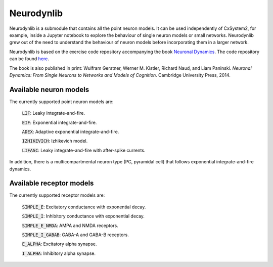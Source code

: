 Neurodynlib
===========

Neurodynlib is a submodule that contains all the point neuron models. It can be used independently of CxSystem2,
for example, inside a Jupyter notebook to explore the behaviour of single neuron models or small networks.
Neurodynlib grew out of the need to understand the behaviour of neuron models before incorporating them
in a larger network.

Neurodynlib is based on the exercise code repository accompanying the book
`Neuronal Dynamics <http://neuronaldynamics.epfl.ch>`_. The code repository can be found
`here <http://github.com/EPFL-LCN/neuronaldynamics-exercises>`_.

The book is also published in print:
Wulfram Gerstner, Werner M. Kistler, Richard Naud, and Liam Paninski.
*Neuronal Dynamics: From Single Neurons to Networks and Models of Cognition*. Cambridge University Press, 2014.

.. _neuron_models:

Available neuron models
-----------------------

The currently supported point neuron models are:

        :code:`LIF`: Leaky integrate-and-fire.

        :code:`EIF`: Exponential integrate-and-fire.

        :code:`ADEX`: Adaptive exponential integrate-and-fire.

        :code:`IZHIKEVICH`: Izhikevich model.

        :code:`LIFASC`: Leaky integrate-and-fire with after-spike currents.


In addition, there is a multicompartmental neuron type (PC, pyramidal cell) that follows exponential integrate-and-fire
dynamics.

.. _receptor_models:

Available receptor models
-------------------------

The currently supported receptor models are:

        :code:`SIMPLE_E`: Excitatory conductance with exponential decay.

        :code:`SIMPLE_I`: Inhibitory conductance with exponential decay.

        :code:`SIMPLE_E_NMDA`: AMPA and NMDA receptors.

        :code:`SIMPLE_I_GABAB`: GABA-A and GABA-B receptors.

        :code:`E_ALPHA`: Excitatory alpha synapse.

        :code:`I_ALPHA`: Inhibitory alpha synapse.